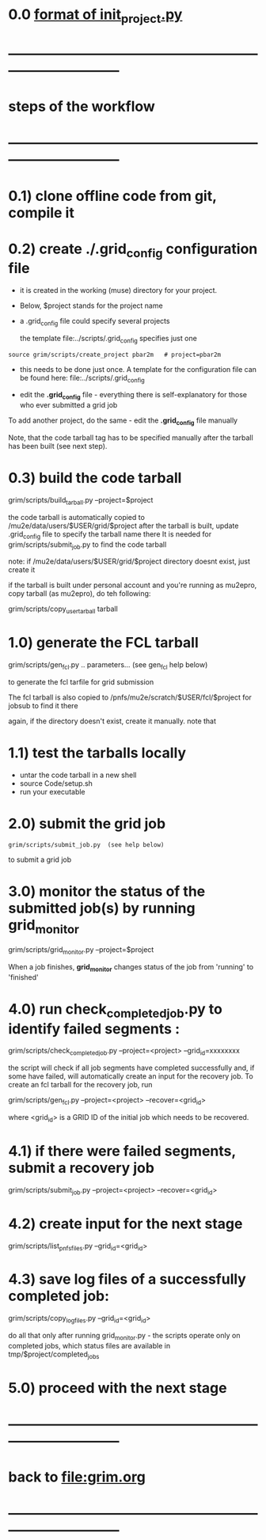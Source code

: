 #+startup:fold
# ------------------------------------------------------------------------------
# grid submission workflow
# ------------------------
# *grim* works with projects. It is assumed that the information related to a project 
# is stored in a ./$project subdirectory of a current work area
#
# - a project includes generation of one or several dataset families and definitions 
#   of jobs to produce the datasets
#
# - a dataset family stands for several datasets generated together
#   for example, generation and reconstruction of MC CE dataset, 
#   involves two datasets: dig and mcs
#
# another example: tracing of the beam from the production to the stopping target 
# may involve two, three or more stages
#
# datasets produced at different stages, together, comprise a dataset family
#
# for a given dataset family, configurations of all respective jobs are defined 
# in a file named $project/datasets/$family/init_project.py
#
# ------------------------------------------------------------------------------
* 0.0 [[file:init_project.org][format of init_project.py]]
* ------------------------------------------------------------------------------
* steps of the workflow
* ------------------------------------------------------------------------------
* 0.1) clone offline code from git, compile it
* 0.2) create *./.grid_config* configuration file                            

  - it is created in the working (muse) directory for your project.
  - Below, $project stands for the project name
  - a .grid_config file could specify several projects 

   the template file:../scripts/.grid_config specifies just one

#+begin_src 
  source grim/scripts/create_project pbar2m   # project=pbar2m
#+end_src

  - this needs to be done just once. A template for the configuration file 
    can be found here: file:../scripts/.grid_config

  - edit the *.grid_config* file - everything there is self-explanatory for 
    those who ever submitted a grid job

  To add another project, do the same - edit the *.grid_config* file manually
  
  Note, that the code tarball tag has to be specified manually after the tarball 
  has been built (see next step).

* 0.3) build the code tarball                                                
  
   grim/scripts/build_tarball.py --project=$project

   the code tarball is automatically copied to /mu2e/data/users/$USER/grid/$project
   after the tarball is built, update .grid_config file to specify the tarball name there
   It is needed for grim/scripts/submit_job.py to find the code tarball 

   note: if /mu2e/data/users/$USER/grid/$project directory doesnt exist, just create it
   
   if the tarball is built under personal account and you're running as mu2epro, 
   copy tarball (as mu2epro), do teh following:

   grim/scripts/copy_user_tarball tarball
	  
* 1.0) generate the FCL tarball                                              

   grim/scripts/gen_fcl.py .. parameters... (see gen_fcl help below)

   to generate the fcl tarfile for grid submission

   The fcl tarball is also copied to /pnfs/mu2e/scratch/$USER/fcl/$project 
   for jobsub to find it there

   again, if the directory doesn't exist, create it manually.
   note that 

* 1.1) test the tarballs locally                                             

- untar the code tarball in a new shell 
- source Code/setup.sh
- run your executable 

* 2.0) submit the grid job                                                   
   
#+begin_src                       
   grim/scripts/submit_job.py  (see help below)
#+end_src
   to submit a grid job

* 3.0) monitor the status of the submitted job(s) by running *grid_monitor*  

  grim/scripts/grid_monitor.py --project=$project

  When a job finishes, *grid_monitor* changes status of the job from 'running' to 'finished'

* 4.0) run *check_completed_job.py* to identify failed segments :            

  grim/scripts/check_completed_job.py --project=<project> --grid_id=xxxxxxxx

  the script will check if all job segments have completed successfully and, 
  if some have failed, will automatically create an input for the recovery job. 
  To create an fcl tarball for the recovery job, run

  grim/scripts/gen_fcl.py --project=<project> --recover=<grid_id>
   
  where <grid_id> is a GRID ID of the initial job which needs to be recovered. 

* 4.1) if there were failed segments, submit a recovery job                  

  grim/scripts/submit_job.py --project=<project> --recover=<grid_id>

* 4.2) create input for the next stage                                       

  grim/scripts/list_pnfs_files.py --grid_id=<grid_id>

* 4.3) save log files of a successfully completed job:                       

       grim/scripts/copy_log_files.py --grid_id=<grid_id>

      do all that only after running grid_monitor.py - the scripts operate only on completed jobs, 
      which status files are available in tmp/$project/completed_jobs

* 5.0) proceed with the next stage
* ------------------------------------------------------------------------------
* back to file:grim.org
* ------------------------------------------------------------------------------
